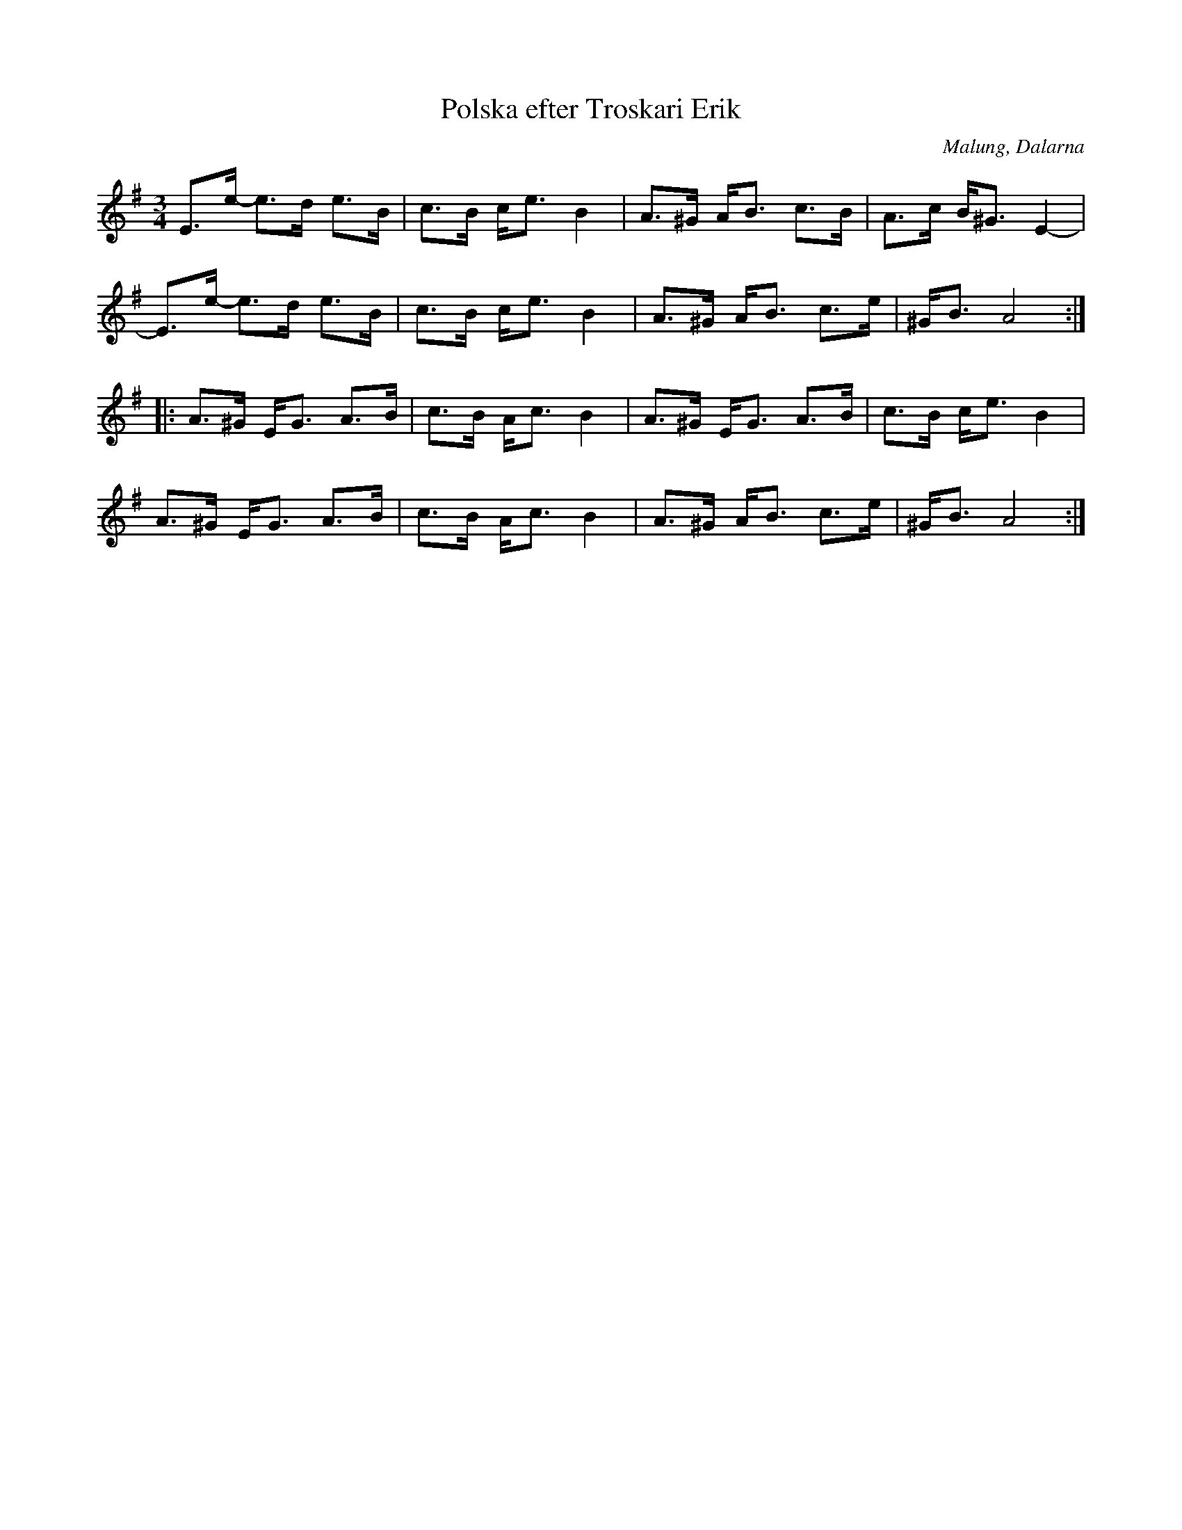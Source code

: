 %%abc-charset utf-8

X: 1
T: Polska efter Troskari Erik
S: efter Troskari Erik
O: Malung, Dalarna
N: Spelbar på säckpipa
R: Polska
M: 3/4
L: 1/8
K: Ador
E>e- e>d e>B | c>B c<e B2 | A>^G A<B c>B | A>c B<^G E2- |
E>e- e>d e>B | c>B c<e B2 | A>^G A<B c>e | ^G<B A4 :|
|: A>^G E<G A>B | c>B A<c B2 | A>^G E<G A>B | c>B c<e B2 |
A>^G E<G A>B | c>B A<c B2 | A>^G A<B c>e | ^G<B A4 :|

